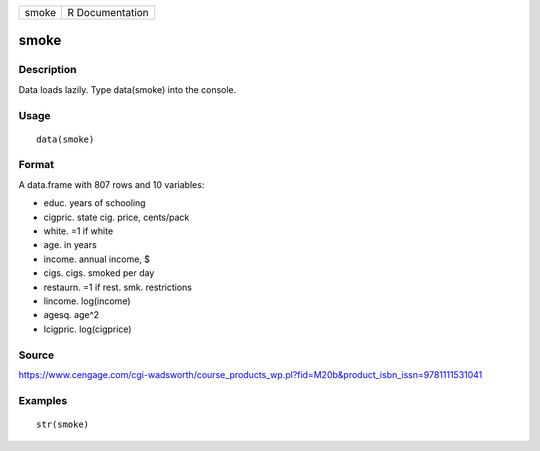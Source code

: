 +---------+-------------------+
| smoke   | R Documentation   |
+---------+-------------------+

smoke
-----

Description
~~~~~~~~~~~

Data loads lazily. Type data(smoke) into the console.

Usage
~~~~~

::

    data(smoke)

Format
~~~~~~

A data.frame with 807 rows and 10 variables:

-  educ. years of schooling

-  cigpric. state cig. price, cents/pack

-  white. =1 if white

-  age. in years

-  income. annual income, $

-  cigs. cigs. smoked per day

-  restaurn. =1 if rest. smk. restrictions

-  lincome. log(income)

-  agesq. age^2

-  lcigpric. log(cigprice)

Source
~~~~~~

https://www.cengage.com/cgi-wadsworth/course_products_wp.pl?fid=M20b&product_isbn_issn=9781111531041

Examples
~~~~~~~~

::

     str(smoke)
